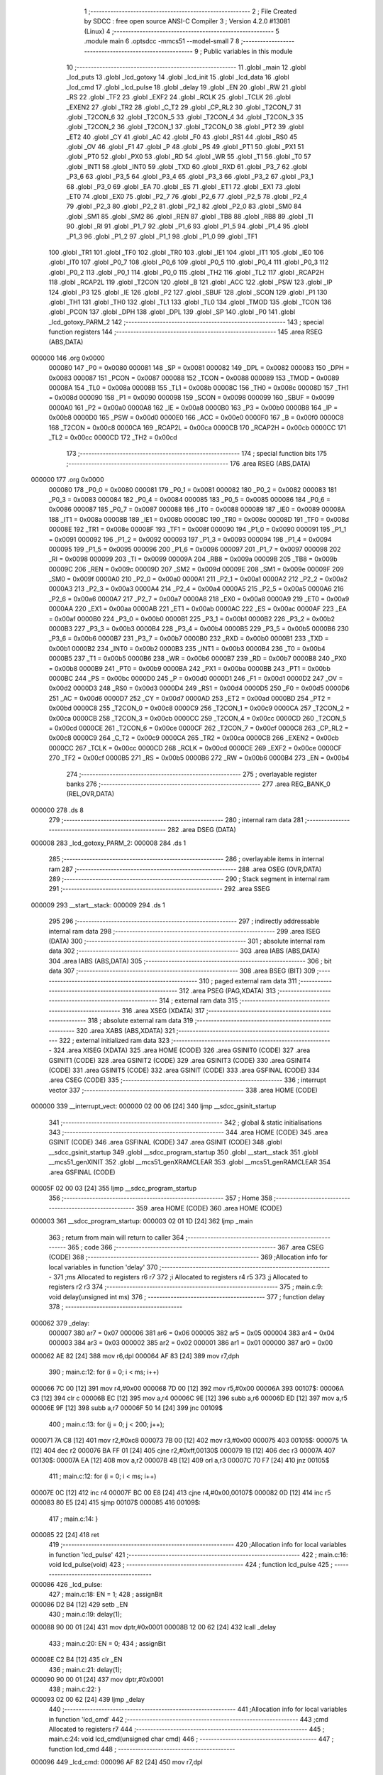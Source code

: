                                       1 ;--------------------------------------------------------
                                      2 ; File Created by SDCC : free open source ANSI-C Compiler
                                      3 ; Version 4.2.0 #13081 (Linux)
                                      4 ;--------------------------------------------------------
                                      5 	.module main
                                      6 	.optsdcc -mmcs51 --model-small
                                      7 	
                                      8 ;--------------------------------------------------------
                                      9 ; Public variables in this module
                                     10 ;--------------------------------------------------------
                                     11 	.globl _main
                                     12 	.globl _lcd_puts
                                     13 	.globl _lcd_gotoxy
                                     14 	.globl _lcd_init
                                     15 	.globl _lcd_data
                                     16 	.globl _lcd_cmd
                                     17 	.globl _lcd_pulse
                                     18 	.globl _delay
                                     19 	.globl _EN
                                     20 	.globl _RW
                                     21 	.globl _RS
                                     22 	.globl _TF2
                                     23 	.globl _EXF2
                                     24 	.globl _RCLK
                                     25 	.globl _TCLK
                                     26 	.globl _EXEN2
                                     27 	.globl _TR2
                                     28 	.globl _C_T2
                                     29 	.globl _CP_RL2
                                     30 	.globl _T2CON_7
                                     31 	.globl _T2CON_6
                                     32 	.globl _T2CON_5
                                     33 	.globl _T2CON_4
                                     34 	.globl _T2CON_3
                                     35 	.globl _T2CON_2
                                     36 	.globl _T2CON_1
                                     37 	.globl _T2CON_0
                                     38 	.globl _PT2
                                     39 	.globl _ET2
                                     40 	.globl _CY
                                     41 	.globl _AC
                                     42 	.globl _F0
                                     43 	.globl _RS1
                                     44 	.globl _RS0
                                     45 	.globl _OV
                                     46 	.globl _F1
                                     47 	.globl _P
                                     48 	.globl _PS
                                     49 	.globl _PT1
                                     50 	.globl _PX1
                                     51 	.globl _PT0
                                     52 	.globl _PX0
                                     53 	.globl _RD
                                     54 	.globl _WR
                                     55 	.globl _T1
                                     56 	.globl _T0
                                     57 	.globl _INT1
                                     58 	.globl _INT0
                                     59 	.globl _TXD
                                     60 	.globl _RXD
                                     61 	.globl _P3_7
                                     62 	.globl _P3_6
                                     63 	.globl _P3_5
                                     64 	.globl _P3_4
                                     65 	.globl _P3_3
                                     66 	.globl _P3_2
                                     67 	.globl _P3_1
                                     68 	.globl _P3_0
                                     69 	.globl _EA
                                     70 	.globl _ES
                                     71 	.globl _ET1
                                     72 	.globl _EX1
                                     73 	.globl _ET0
                                     74 	.globl _EX0
                                     75 	.globl _P2_7
                                     76 	.globl _P2_6
                                     77 	.globl _P2_5
                                     78 	.globl _P2_4
                                     79 	.globl _P2_3
                                     80 	.globl _P2_2
                                     81 	.globl _P2_1
                                     82 	.globl _P2_0
                                     83 	.globl _SM0
                                     84 	.globl _SM1
                                     85 	.globl _SM2
                                     86 	.globl _REN
                                     87 	.globl _TB8
                                     88 	.globl _RB8
                                     89 	.globl _TI
                                     90 	.globl _RI
                                     91 	.globl _P1_7
                                     92 	.globl _P1_6
                                     93 	.globl _P1_5
                                     94 	.globl _P1_4
                                     95 	.globl _P1_3
                                     96 	.globl _P1_2
                                     97 	.globl _P1_1
                                     98 	.globl _P1_0
                                     99 	.globl _TF1
                                    100 	.globl _TR1
                                    101 	.globl _TF0
                                    102 	.globl _TR0
                                    103 	.globl _IE1
                                    104 	.globl _IT1
                                    105 	.globl _IE0
                                    106 	.globl _IT0
                                    107 	.globl _P0_7
                                    108 	.globl _P0_6
                                    109 	.globl _P0_5
                                    110 	.globl _P0_4
                                    111 	.globl _P0_3
                                    112 	.globl _P0_2
                                    113 	.globl _P0_1
                                    114 	.globl _P0_0
                                    115 	.globl _TH2
                                    116 	.globl _TL2
                                    117 	.globl _RCAP2H
                                    118 	.globl _RCAP2L
                                    119 	.globl _T2CON
                                    120 	.globl _B
                                    121 	.globl _ACC
                                    122 	.globl _PSW
                                    123 	.globl _IP
                                    124 	.globl _P3
                                    125 	.globl _IE
                                    126 	.globl _P2
                                    127 	.globl _SBUF
                                    128 	.globl _SCON
                                    129 	.globl _P1
                                    130 	.globl _TH1
                                    131 	.globl _TH0
                                    132 	.globl _TL1
                                    133 	.globl _TL0
                                    134 	.globl _TMOD
                                    135 	.globl _TCON
                                    136 	.globl _PCON
                                    137 	.globl _DPH
                                    138 	.globl _DPL
                                    139 	.globl _SP
                                    140 	.globl _P0
                                    141 	.globl _lcd_gotoxy_PARM_2
                                    142 ;--------------------------------------------------------
                                    143 ; special function registers
                                    144 ;--------------------------------------------------------
                                    145 	.area RSEG    (ABS,DATA)
      000000                        146 	.org 0x0000
                           000080   147 _P0	=	0x0080
                           000081   148 _SP	=	0x0081
                           000082   149 _DPL	=	0x0082
                           000083   150 _DPH	=	0x0083
                           000087   151 _PCON	=	0x0087
                           000088   152 _TCON	=	0x0088
                           000089   153 _TMOD	=	0x0089
                           00008A   154 _TL0	=	0x008a
                           00008B   155 _TL1	=	0x008b
                           00008C   156 _TH0	=	0x008c
                           00008D   157 _TH1	=	0x008d
                           000090   158 _P1	=	0x0090
                           000098   159 _SCON	=	0x0098
                           000099   160 _SBUF	=	0x0099
                           0000A0   161 _P2	=	0x00a0
                           0000A8   162 _IE	=	0x00a8
                           0000B0   163 _P3	=	0x00b0
                           0000B8   164 _IP	=	0x00b8
                           0000D0   165 _PSW	=	0x00d0
                           0000E0   166 _ACC	=	0x00e0
                           0000F0   167 _B	=	0x00f0
                           0000C8   168 _T2CON	=	0x00c8
                           0000CA   169 _RCAP2L	=	0x00ca
                           0000CB   170 _RCAP2H	=	0x00cb
                           0000CC   171 _TL2	=	0x00cc
                           0000CD   172 _TH2	=	0x00cd
                                    173 ;--------------------------------------------------------
                                    174 ; special function bits
                                    175 ;--------------------------------------------------------
                                    176 	.area RSEG    (ABS,DATA)
      000000                        177 	.org 0x0000
                           000080   178 _P0_0	=	0x0080
                           000081   179 _P0_1	=	0x0081
                           000082   180 _P0_2	=	0x0082
                           000083   181 _P0_3	=	0x0083
                           000084   182 _P0_4	=	0x0084
                           000085   183 _P0_5	=	0x0085
                           000086   184 _P0_6	=	0x0086
                           000087   185 _P0_7	=	0x0087
                           000088   186 _IT0	=	0x0088
                           000089   187 _IE0	=	0x0089
                           00008A   188 _IT1	=	0x008a
                           00008B   189 _IE1	=	0x008b
                           00008C   190 _TR0	=	0x008c
                           00008D   191 _TF0	=	0x008d
                           00008E   192 _TR1	=	0x008e
                           00008F   193 _TF1	=	0x008f
                           000090   194 _P1_0	=	0x0090
                           000091   195 _P1_1	=	0x0091
                           000092   196 _P1_2	=	0x0092
                           000093   197 _P1_3	=	0x0093
                           000094   198 _P1_4	=	0x0094
                           000095   199 _P1_5	=	0x0095
                           000096   200 _P1_6	=	0x0096
                           000097   201 _P1_7	=	0x0097
                           000098   202 _RI	=	0x0098
                           000099   203 _TI	=	0x0099
                           00009A   204 _RB8	=	0x009a
                           00009B   205 _TB8	=	0x009b
                           00009C   206 _REN	=	0x009c
                           00009D   207 _SM2	=	0x009d
                           00009E   208 _SM1	=	0x009e
                           00009F   209 _SM0	=	0x009f
                           0000A0   210 _P2_0	=	0x00a0
                           0000A1   211 _P2_1	=	0x00a1
                           0000A2   212 _P2_2	=	0x00a2
                           0000A3   213 _P2_3	=	0x00a3
                           0000A4   214 _P2_4	=	0x00a4
                           0000A5   215 _P2_5	=	0x00a5
                           0000A6   216 _P2_6	=	0x00a6
                           0000A7   217 _P2_7	=	0x00a7
                           0000A8   218 _EX0	=	0x00a8
                           0000A9   219 _ET0	=	0x00a9
                           0000AA   220 _EX1	=	0x00aa
                           0000AB   221 _ET1	=	0x00ab
                           0000AC   222 _ES	=	0x00ac
                           0000AF   223 _EA	=	0x00af
                           0000B0   224 _P3_0	=	0x00b0
                           0000B1   225 _P3_1	=	0x00b1
                           0000B2   226 _P3_2	=	0x00b2
                           0000B3   227 _P3_3	=	0x00b3
                           0000B4   228 _P3_4	=	0x00b4
                           0000B5   229 _P3_5	=	0x00b5
                           0000B6   230 _P3_6	=	0x00b6
                           0000B7   231 _P3_7	=	0x00b7
                           0000B0   232 _RXD	=	0x00b0
                           0000B1   233 _TXD	=	0x00b1
                           0000B2   234 _INT0	=	0x00b2
                           0000B3   235 _INT1	=	0x00b3
                           0000B4   236 _T0	=	0x00b4
                           0000B5   237 _T1	=	0x00b5
                           0000B6   238 _WR	=	0x00b6
                           0000B7   239 _RD	=	0x00b7
                           0000B8   240 _PX0	=	0x00b8
                           0000B9   241 _PT0	=	0x00b9
                           0000BA   242 _PX1	=	0x00ba
                           0000BB   243 _PT1	=	0x00bb
                           0000BC   244 _PS	=	0x00bc
                           0000D0   245 _P	=	0x00d0
                           0000D1   246 _F1	=	0x00d1
                           0000D2   247 _OV	=	0x00d2
                           0000D3   248 _RS0	=	0x00d3
                           0000D4   249 _RS1	=	0x00d4
                           0000D5   250 _F0	=	0x00d5
                           0000D6   251 _AC	=	0x00d6
                           0000D7   252 _CY	=	0x00d7
                           0000AD   253 _ET2	=	0x00ad
                           0000BD   254 _PT2	=	0x00bd
                           0000C8   255 _T2CON_0	=	0x00c8
                           0000C9   256 _T2CON_1	=	0x00c9
                           0000CA   257 _T2CON_2	=	0x00ca
                           0000CB   258 _T2CON_3	=	0x00cb
                           0000CC   259 _T2CON_4	=	0x00cc
                           0000CD   260 _T2CON_5	=	0x00cd
                           0000CE   261 _T2CON_6	=	0x00ce
                           0000CF   262 _T2CON_7	=	0x00cf
                           0000C8   263 _CP_RL2	=	0x00c8
                           0000C9   264 _C_T2	=	0x00c9
                           0000CA   265 _TR2	=	0x00ca
                           0000CB   266 _EXEN2	=	0x00cb
                           0000CC   267 _TCLK	=	0x00cc
                           0000CD   268 _RCLK	=	0x00cd
                           0000CE   269 _EXF2	=	0x00ce
                           0000CF   270 _TF2	=	0x00cf
                           0000B5   271 _RS	=	0x00b5
                           0000B6   272 _RW	=	0x00b6
                           0000B4   273 _EN	=	0x00b4
                                    274 ;--------------------------------------------------------
                                    275 ; overlayable register banks
                                    276 ;--------------------------------------------------------
                                    277 	.area REG_BANK_0	(REL,OVR,DATA)
      000000                        278 	.ds 8
                                    279 ;--------------------------------------------------------
                                    280 ; internal ram data
                                    281 ;--------------------------------------------------------
                                    282 	.area DSEG    (DATA)
      000008                        283 _lcd_gotoxy_PARM_2:
      000008                        284 	.ds 1
                                    285 ;--------------------------------------------------------
                                    286 ; overlayable items in internal ram
                                    287 ;--------------------------------------------------------
                                    288 	.area	OSEG    (OVR,DATA)
                                    289 ;--------------------------------------------------------
                                    290 ; Stack segment in internal ram
                                    291 ;--------------------------------------------------------
                                    292 	.area	SSEG
      000009                        293 __start__stack:
      000009                        294 	.ds	1
                                    295 
                                    296 ;--------------------------------------------------------
                                    297 ; indirectly addressable internal ram data
                                    298 ;--------------------------------------------------------
                                    299 	.area ISEG    (DATA)
                                    300 ;--------------------------------------------------------
                                    301 ; absolute internal ram data
                                    302 ;--------------------------------------------------------
                                    303 	.area IABS    (ABS,DATA)
                                    304 	.area IABS    (ABS,DATA)
                                    305 ;--------------------------------------------------------
                                    306 ; bit data
                                    307 ;--------------------------------------------------------
                                    308 	.area BSEG    (BIT)
                                    309 ;--------------------------------------------------------
                                    310 ; paged external ram data
                                    311 ;--------------------------------------------------------
                                    312 	.area PSEG    (PAG,XDATA)
                                    313 ;--------------------------------------------------------
                                    314 ; external ram data
                                    315 ;--------------------------------------------------------
                                    316 	.area XSEG    (XDATA)
                                    317 ;--------------------------------------------------------
                                    318 ; absolute external ram data
                                    319 ;--------------------------------------------------------
                                    320 	.area XABS    (ABS,XDATA)
                                    321 ;--------------------------------------------------------
                                    322 ; external initialized ram data
                                    323 ;--------------------------------------------------------
                                    324 	.area XISEG   (XDATA)
                                    325 	.area HOME    (CODE)
                                    326 	.area GSINIT0 (CODE)
                                    327 	.area GSINIT1 (CODE)
                                    328 	.area GSINIT2 (CODE)
                                    329 	.area GSINIT3 (CODE)
                                    330 	.area GSINIT4 (CODE)
                                    331 	.area GSINIT5 (CODE)
                                    332 	.area GSINIT  (CODE)
                                    333 	.area GSFINAL (CODE)
                                    334 	.area CSEG    (CODE)
                                    335 ;--------------------------------------------------------
                                    336 ; interrupt vector
                                    337 ;--------------------------------------------------------
                                    338 	.area HOME    (CODE)
      000000                        339 __interrupt_vect:
      000000 02 00 06         [24]  340 	ljmp	__sdcc_gsinit_startup
                                    341 ;--------------------------------------------------------
                                    342 ; global & static initialisations
                                    343 ;--------------------------------------------------------
                                    344 	.area HOME    (CODE)
                                    345 	.area GSINIT  (CODE)
                                    346 	.area GSFINAL (CODE)
                                    347 	.area GSINIT  (CODE)
                                    348 	.globl __sdcc_gsinit_startup
                                    349 	.globl __sdcc_program_startup
                                    350 	.globl __start__stack
                                    351 	.globl __mcs51_genXINIT
                                    352 	.globl __mcs51_genXRAMCLEAR
                                    353 	.globl __mcs51_genRAMCLEAR
                                    354 	.area GSFINAL (CODE)
      00005F 02 00 03         [24]  355 	ljmp	__sdcc_program_startup
                                    356 ;--------------------------------------------------------
                                    357 ; Home
                                    358 ;--------------------------------------------------------
                                    359 	.area HOME    (CODE)
                                    360 	.area HOME    (CODE)
      000003                        361 __sdcc_program_startup:
      000003 02 01 1D         [24]  362 	ljmp	_main
                                    363 ;	return from main will return to caller
                                    364 ;--------------------------------------------------------
                                    365 ; code
                                    366 ;--------------------------------------------------------
                                    367 	.area CSEG    (CODE)
                                    368 ;------------------------------------------------------------
                                    369 ;Allocation info for local variables in function 'delay'
                                    370 ;------------------------------------------------------------
                                    371 ;ms                        Allocated to registers r6 r7 
                                    372 ;i                         Allocated to registers r4 r5 
                                    373 ;j                         Allocated to registers r2 r3 
                                    374 ;------------------------------------------------------------
                                    375 ;	main.c:9: void delay(unsigned int ms) 
                                    376 ;	-----------------------------------------
                                    377 ;	 function delay
                                    378 ;	-----------------------------------------
      000062                        379 _delay:
                           000007   380 	ar7 = 0x07
                           000006   381 	ar6 = 0x06
                           000005   382 	ar5 = 0x05
                           000004   383 	ar4 = 0x04
                           000003   384 	ar3 = 0x03
                           000002   385 	ar2 = 0x02
                           000001   386 	ar1 = 0x01
                           000000   387 	ar0 = 0x00
      000062 AE 82            [24]  388 	mov	r6,dpl
      000064 AF 83            [24]  389 	mov	r7,dph
                                    390 ;	main.c:12: for (i = 0; i < ms; i++)
      000066 7C 00            [12]  391 	mov	r4,#0x00
      000068 7D 00            [12]  392 	mov	r5,#0x00
      00006A                        393 00107$:
      00006A C3               [12]  394 	clr	c
      00006B EC               [12]  395 	mov	a,r4
      00006C 9E               [12]  396 	subb	a,r6
      00006D ED               [12]  397 	mov	a,r5
      00006E 9F               [12]  398 	subb	a,r7
      00006F 50 14            [24]  399 	jnc	00109$
                                    400 ;	main.c:13: for (j = 0; j < 200; j++);
      000071 7A C8            [12]  401 	mov	r2,#0xc8
      000073 7B 00            [12]  402 	mov	r3,#0x00
      000075                        403 00105$:
      000075 1A               [12]  404 	dec	r2
      000076 BA FF 01         [24]  405 	cjne	r2,#0xff,00130$
      000079 1B               [12]  406 	dec	r3
      00007A                        407 00130$:
      00007A EA               [12]  408 	mov	a,r2
      00007B 4B               [12]  409 	orl	a,r3
      00007C 70 F7            [24]  410 	jnz	00105$
                                    411 ;	main.c:12: for (i = 0; i < ms; i++)
      00007E 0C               [12]  412 	inc	r4
      00007F BC 00 E8         [24]  413 	cjne	r4,#0x00,00107$
      000082 0D               [12]  414 	inc	r5
      000083 80 E5            [24]  415 	sjmp	00107$
      000085                        416 00109$:
                                    417 ;	main.c:14: }
      000085 22               [24]  418 	ret
                                    419 ;------------------------------------------------------------
                                    420 ;Allocation info for local variables in function 'lcd_pulse'
                                    421 ;------------------------------------------------------------
                                    422 ;	main.c:16: void lcd_pulse(void) 
                                    423 ;	-----------------------------------------
                                    424 ;	 function lcd_pulse
                                    425 ;	-----------------------------------------
      000086                        426 _lcd_pulse:
                                    427 ;	main.c:18: EN = 1;
                                    428 ;	assignBit
      000086 D2 B4            [12]  429 	setb	_EN
                                    430 ;	main.c:19: delay(1);
      000088 90 00 01         [24]  431 	mov	dptr,#0x0001
      00008B 12 00 62         [24]  432 	lcall	_delay
                                    433 ;	main.c:20: EN = 0;
                                    434 ;	assignBit
      00008E C2 B4            [12]  435 	clr	_EN
                                    436 ;	main.c:21: delay(1);
      000090 90 00 01         [24]  437 	mov	dptr,#0x0001
                                    438 ;	main.c:22: }
      000093 02 00 62         [24]  439 	ljmp	_delay
                                    440 ;------------------------------------------------------------
                                    441 ;Allocation info for local variables in function 'lcd_cmd'
                                    442 ;------------------------------------------------------------
                                    443 ;cmd                       Allocated to registers r7 
                                    444 ;------------------------------------------------------------
                                    445 ;	main.c:24: void lcd_cmd(unsigned char cmd) 
                                    446 ;	-----------------------------------------
                                    447 ;	 function lcd_cmd
                                    448 ;	-----------------------------------------
      000096                        449 _lcd_cmd:
      000096 AF 82            [24]  450 	mov	r7,dpl
                                    451 ;	main.c:26: RS = 0;
                                    452 ;	assignBit
      000098 C2 B5            [12]  453 	clr	_RS
                                    454 ;	main.c:27: RW = 0;
                                    455 ;	assignBit
      00009A C2 B6            [12]  456 	clr	_RW
                                    457 ;	main.c:28: LCD = cmd;
      00009C 8F 80            [24]  458 	mov	_P0,r7
                                    459 ;	main.c:29: lcd_pulse();
      00009E 12 00 86         [24]  460 	lcall	_lcd_pulse
                                    461 ;	main.c:30: delay(2);
      0000A1 90 00 02         [24]  462 	mov	dptr,#0x0002
                                    463 ;	main.c:31: }
      0000A4 02 00 62         [24]  464 	ljmp	_delay
                                    465 ;------------------------------------------------------------
                                    466 ;Allocation info for local variables in function 'lcd_data'
                                    467 ;------------------------------------------------------------
                                    468 ;data                      Allocated to registers r7 
                                    469 ;------------------------------------------------------------
                                    470 ;	main.c:33: void lcd_data(unsigned char data) 
                                    471 ;	-----------------------------------------
                                    472 ;	 function lcd_data
                                    473 ;	-----------------------------------------
      0000A7                        474 _lcd_data:
      0000A7 AF 82            [24]  475 	mov	r7,dpl
                                    476 ;	main.c:35: RS = 1;
                                    477 ;	assignBit
      0000A9 D2 B5            [12]  478 	setb	_RS
                                    479 ;	main.c:36: RW = 0;
                                    480 ;	assignBit
      0000AB C2 B6            [12]  481 	clr	_RW
                                    482 ;	main.c:37: LCD = data;
      0000AD 8F 80            [24]  483 	mov	_P0,r7
                                    484 ;	main.c:38: lcd_pulse();
      0000AF 12 00 86         [24]  485 	lcall	_lcd_pulse
                                    486 ;	main.c:39: delay(2);
      0000B2 90 00 02         [24]  487 	mov	dptr,#0x0002
                                    488 ;	main.c:40: }
      0000B5 02 00 62         [24]  489 	ljmp	_delay
                                    490 ;------------------------------------------------------------
                                    491 ;Allocation info for local variables in function 'lcd_init'
                                    492 ;------------------------------------------------------------
                                    493 ;	main.c:42: void lcd_init(void) 
                                    494 ;	-----------------------------------------
                                    495 ;	 function lcd_init
                                    496 ;	-----------------------------------------
      0000B8                        497 _lcd_init:
                                    498 ;	main.c:44: delay(40);  // Aguarda após energização
      0000B8 90 00 28         [24]  499 	mov	dptr,#0x0028
      0000BB 12 00 62         [24]  500 	lcall	_delay
                                    501 ;	main.c:46: lcd_cmd(0x38); // Modo 8 bits, 2 linhas, 5x8
      0000BE 75 82 38         [24]  502 	mov	dpl,#0x38
      0000C1 12 00 96         [24]  503 	lcall	_lcd_cmd
                                    504 ;	main.c:47: lcd_cmd(0x0C); // Display ON, cursor OFF
      0000C4 75 82 0C         [24]  505 	mov	dpl,#0x0c
      0000C7 12 00 96         [24]  506 	lcall	_lcd_cmd
                                    507 ;	main.c:48: lcd_cmd(0x06); // Cursor avança
      0000CA 75 82 06         [24]  508 	mov	dpl,#0x06
      0000CD 12 00 96         [24]  509 	lcall	_lcd_cmd
                                    510 ;	main.c:49: lcd_cmd(0x01); // Limpa tela
      0000D0 75 82 01         [24]  511 	mov	dpl,#0x01
      0000D3 12 00 96         [24]  512 	lcall	_lcd_cmd
                                    513 ;	main.c:50: delay(2);
      0000D6 90 00 02         [24]  514 	mov	dptr,#0x0002
                                    515 ;	main.c:51: }
      0000D9 02 00 62         [24]  516 	ljmp	_delay
                                    517 ;------------------------------------------------------------
                                    518 ;Allocation info for local variables in function 'lcd_gotoxy'
                                    519 ;------------------------------------------------------------
                                    520 ;row                       Allocated with name '_lcd_gotoxy_PARM_2'
                                    521 ;col                       Allocated to registers r7 
                                    522 ;------------------------------------------------------------
                                    523 ;	main.c:53: void lcd_gotoxy(unsigned char col, unsigned char row) 
                                    524 ;	-----------------------------------------
                                    525 ;	 function lcd_gotoxy
                                    526 ;	-----------------------------------------
      0000DC                        527 _lcd_gotoxy:
      0000DC AF 82            [24]  528 	mov	r7,dpl
                                    529 ;	main.c:55: lcd_cmd((row == 0 ? 0x80 : 0xC0) + col);
      0000DE E5 08            [12]  530 	mov	a,_lcd_gotoxy_PARM_2
      0000E0 70 05            [24]  531 	jnz	00103$
      0000E2 7D 80            [12]  532 	mov	r5,#0x80
      0000E4 FE               [12]  533 	mov	r6,a
      0000E5 80 04            [24]  534 	sjmp	00104$
      0000E7                        535 00103$:
      0000E7 7D C0            [12]  536 	mov	r5,#0xc0
      0000E9 7E 00            [12]  537 	mov	r6,#0x00
      0000EB                        538 00104$:
      0000EB EF               [12]  539 	mov	a,r7
      0000EC 2D               [12]  540 	add	a,r5
      0000ED F5 82            [12]  541 	mov	dpl,a
                                    542 ;	main.c:56: }
      0000EF 02 00 96         [24]  543 	ljmp	_lcd_cmd
                                    544 ;------------------------------------------------------------
                                    545 ;Allocation info for local variables in function 'lcd_puts'
                                    546 ;------------------------------------------------------------
                                    547 ;str                       Allocated to registers 
                                    548 ;------------------------------------------------------------
                                    549 ;	main.c:58: void lcd_puts(const char *str) 
                                    550 ;	-----------------------------------------
                                    551 ;	 function lcd_puts
                                    552 ;	-----------------------------------------
      0000F2                        553 _lcd_puts:
      0000F2 AD 82            [24]  554 	mov	r5,dpl
      0000F4 AE 83            [24]  555 	mov	r6,dph
      0000F6 AF F0            [24]  556 	mov	r7,b
                                    557 ;	main.c:60: while (*str)
      0000F8                        558 00101$:
      0000F8 8D 82            [24]  559 	mov	dpl,r5
      0000FA 8E 83            [24]  560 	mov	dph,r6
      0000FC 8F F0            [24]  561 	mov	b,r7
      0000FE 12 01 46         [24]  562 	lcall	__gptrget
      000101 FC               [12]  563 	mov	r4,a
      000102 60 18            [24]  564 	jz	00104$
                                    565 ;	main.c:61: lcd_data(*str++);
      000104 8C 82            [24]  566 	mov	dpl,r4
      000106 0D               [12]  567 	inc	r5
      000107 BD 00 01         [24]  568 	cjne	r5,#0x00,00116$
      00010A 0E               [12]  569 	inc	r6
      00010B                        570 00116$:
      00010B C0 07            [24]  571 	push	ar7
      00010D C0 06            [24]  572 	push	ar6
      00010F C0 05            [24]  573 	push	ar5
      000111 12 00 A7         [24]  574 	lcall	_lcd_data
      000114 D0 05            [24]  575 	pop	ar5
      000116 D0 06            [24]  576 	pop	ar6
      000118 D0 07            [24]  577 	pop	ar7
      00011A 80 DC            [24]  578 	sjmp	00101$
      00011C                        579 00104$:
                                    580 ;	main.c:62: }
      00011C 22               [24]  581 	ret
                                    582 ;------------------------------------------------------------
                                    583 ;Allocation info for local variables in function 'main'
                                    584 ;------------------------------------------------------------
                                    585 ;	main.c:64: void main(void) 
                                    586 ;	-----------------------------------------
                                    587 ;	 function main
                                    588 ;	-----------------------------------------
      00011D                        589 _main:
                                    590 ;	main.c:66: lcd_init();
      00011D 12 00 B8         [24]  591 	lcall	_lcd_init
                                    592 ;	main.c:68: lcd_gotoxy(0, 0);
      000120 75 08 00         [24]  593 	mov	_lcd_gotoxy_PARM_2,#0x00
      000123 75 82 00         [24]  594 	mov	dpl,#0x00
      000126 12 00 DC         [24]  595 	lcall	_lcd_gotoxy
                                    596 ;	main.c:69: lcd_puts("8051 FUNCIONA!");
      000129 90 01 66         [24]  597 	mov	dptr,#___str_0
      00012C 75 F0 80         [24]  598 	mov	b,#0x80
      00012F 12 00 F2         [24]  599 	lcall	_lcd_puts
                                    600 ;	main.c:71: lcd_gotoxy(0, 1);
      000132 75 08 01         [24]  601 	mov	_lcd_gotoxy_PARM_2,#0x01
      000135 75 82 00         [24]  602 	mov	dpl,#0x00
      000138 12 00 DC         [24]  603 	lcall	_lcd_gotoxy
                                    604 ;	main.c:72: lcd_puts("LCD OK no P0 :)");
      00013B 90 01 75         [24]  605 	mov	dptr,#___str_1
      00013E 75 F0 80         [24]  606 	mov	b,#0x80
      000141 12 00 F2         [24]  607 	lcall	_lcd_puts
                                    608 ;	main.c:74: while (1);
      000144                        609 00102$:
                                    610 ;	main.c:75: }
      000144 80 FE            [24]  611 	sjmp	00102$
                                    612 	.area CSEG    (CODE)
                                    613 	.area CONST   (CODE)
                                    614 	.area CONST   (CODE)
      000166                        615 ___str_0:
      000166 38 30 35 31 20 46 55   616 	.ascii "8051 FUNCIONA!"
             4E 43 49 4F 4E 41 21
      000174 00                     617 	.db 0x00
                                    618 	.area CSEG    (CODE)
                                    619 	.area CONST   (CODE)
      000175                        620 ___str_1:
      000175 4C 43 44 20 4F 4B 20   621 	.ascii "LCD OK no P0 :)"
             6E 6F 20 50 30 20 3A
             29
      000184 00                     622 	.db 0x00
                                    623 	.area CSEG    (CODE)
                                    624 	.area XINIT   (CODE)
                                    625 	.area CABS    (ABS,CODE)
